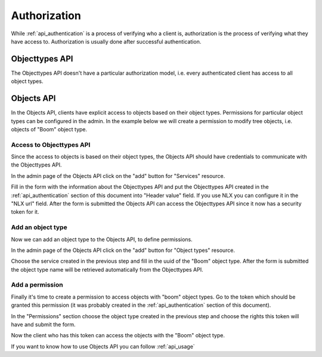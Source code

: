 .. _api_authorization:

=============
Authorization
=============

While :ref:`api_authentication` is a process of verifying who a client is, authorization
is the process of verifying what they have access to. Authorization is usually
done after successful authentication.

Objecttypes API
===============

The Objecttypes API doesn't have a particular authorization model, i.e. every
authenticated client has access to all object types.

Objects API
===========

In the Objects API, clients have explicit access to objects based on their
object types. Permissions for particular object types can be configured in the
admin. In the example below we will create a permission to modify tree objects, i.e.
objects of "Boom" object type.

Access to Objecttypes API
-------------------------
Since the access to objects is based on their object types, the Objects API should have
credentials to communicate with the Objecttypes API.

.. image:: _assets/img/authorization_objects_main_service.png
    :alt: Click on the "add" button for "Services"

In the admin page of the Objects API click on the "add" button for "Services"
resource.

.. image:: _assets/img/authorization_objects_service.png
    :alt: Fill in the form and click on "save" button

Fill in the form with the information about the Objecttypes API and put the Objecttypes API
created in the :ref:`api_authentication` section of this document into "Header value" field.
If you use NLX you can configure it in the "NLX url" field. After the form is submitted
the Objects API can access the Objecttypes API since it now has a security token for it.

Add an object type
------------------

Now we can add an object type to the Objects API, to define permissions.

.. image:: _assets/img/authorization_objects_main_objecttype.png
    :alt: Click on the "add" button for "Object type"

In the admin page of the Objects API click on the "add" button for "Object types"
resource.

.. image:: _assets/img/authorization_objects_objecttype.png
    :alt: Fill in the form and click on "save" button

Choose the service created in the previous step and fill in the uuid of the "Boom" object type.
After the form is submitted the object type name will be retrieved automatically from
the Objecttypes API.


Add a permission
----------------

Finally it's time to create a permission to access objects with "boom" object types.
Go to the token which should be granted this permission (it was probably created in the
:ref:`api_authentication` section of this document).

.. image:: _assets/img/authorization_objects_permissions.png
    :alt: Fill in the form and click on "save" button

In the "Permissions" section choose the object type created in the previous step and
choose the rights this token will have and submit the form.

Now the client who has this token can access the objects with the "Boom" object type.

If you want to know how to use Objects API you can follow :ref:`api_usage`
